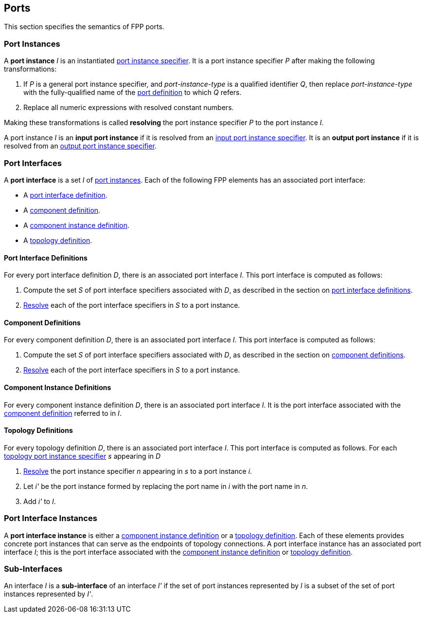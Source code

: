 == Ports

This section specifies the semantics of FPP ports.

=== Port Instances

A *port instance* _I_ is an instantiated
<<Specifiers_Port-Instance-Specifiers,port instance specifier>>.
It is a port instance specifier _P_
after making the following transformations:

. If _P_ is a general port instance specifier, and _port-instance-type_ is a qualified
identifier _Q_, then replace _port-instance-type_ with the fully-qualified name of the
<<Definitions_Port-Definitions, port definition>> to which _Q_ refers.

. Replace all numeric expressions with resolved constant numbers.

Making these transformations is called *resolving* the port instance specifier _P_
to the port instance _I_.

A port instance _I_ is an *input port instance* if it is resolved from an
<<Specifiers_Port-Instance-Specifiers_Input-and-Output-Port-Instance-Specifiers,
input port instance specifier>>.
It is an *output port instance* if it is resolved from an
<<Specifiers_Port-Instance-Specifiers_Input-and-Output-Port-Instance-Specifiers,
output port instance specifier>>.

=== Port Interfaces

A *port interface* is a set _I_ of
<<Ports_Port-Instances,port instances>>.
Each of the following FPP elements has an associated port interface:

* A <<Definitions_Port-Interface-Definitions,port interface definition>>.

* A <<Definitions_Component-Definitions,component definition>>.

* A <<Definitions_Component-Instance-Definitions,component instance definition>>.

* A <<Definitions_Topology-Definitions,topology definition>>.

==== Port Interface Definitions

For every port interface definition _D_, there is an associated
port interface _I_.
This port interface is computed as follows:

. Compute the set _S_ of port interface specifiers associated with  _D_, as
described in the section on
<<Definitions_Port-Interface-Definitions_Semantics,port interface definitions>>.

. <<Ports_Port-Instances,Resolve>> each of the port interface specifiers in
  _S_ to a port instance.

==== Component Definitions

For every component definition _D_, there is an associated
port interface _I_.
This port interface is computed as follows:

. Compute the set _S_ of port interface specifiers associated with _D_, as
described in the section on
<<Definitions_Component-Definitions_Semantics,component definitions>>.

. <<Ports_Port-Instances,Resolve>> each of the port interface specifiers in _S_
  to a port instance.

==== Component Instance Definitions

For every component instance definition _D_, there is an associated port
interface _I_.
It is the port interface associated with the
<<Ports_Port-Interfaces_Component-Definitions,component definition>>
referred to in _I_.

==== Topology Definitions

For every topology definition _D_, there is an associated port interface _I_.
This port interface is computed as follows.
For each <<Specifiers_Topology-Port-Instance-Specifiers,topology port instance
specifier>> _s_ appearing in _D_

. <<Ports_Port-Instances,Resolve>> the port instance specifier _n_ appearing in
  _s_ to a port instance _i_.

. Let _i'_ be the port instance formed by replacing the port name in _i_
with the port name in _n_.

. Add _i'_ to _I_.

=== Port Interface Instances

A *port interface instance* is either a
<<Definitions_Component-Instance-Definitions,component instance definition>>
or a <<Definitions_Topology-Definitions,topology definition>>.
Each of these elements provides concrete port instances
that can serve as the endpoints of topology connections.
A port interface instance has an associated port interface _I_;
this is the port interface associated with the 
<<Ports_Port-Interfaces_Component-Instance-Definitions,component instance 
definition>> or
<<Ports_Port-Interfaces_Topology-Definitions,topology definition>>.

=== Sub-Interfaces

An interface _I_ is a *sub-interface* of an interface _I'_ if
the set of port instances represented by _I_ is a subset of the set of
port instances represented by _I'_.
